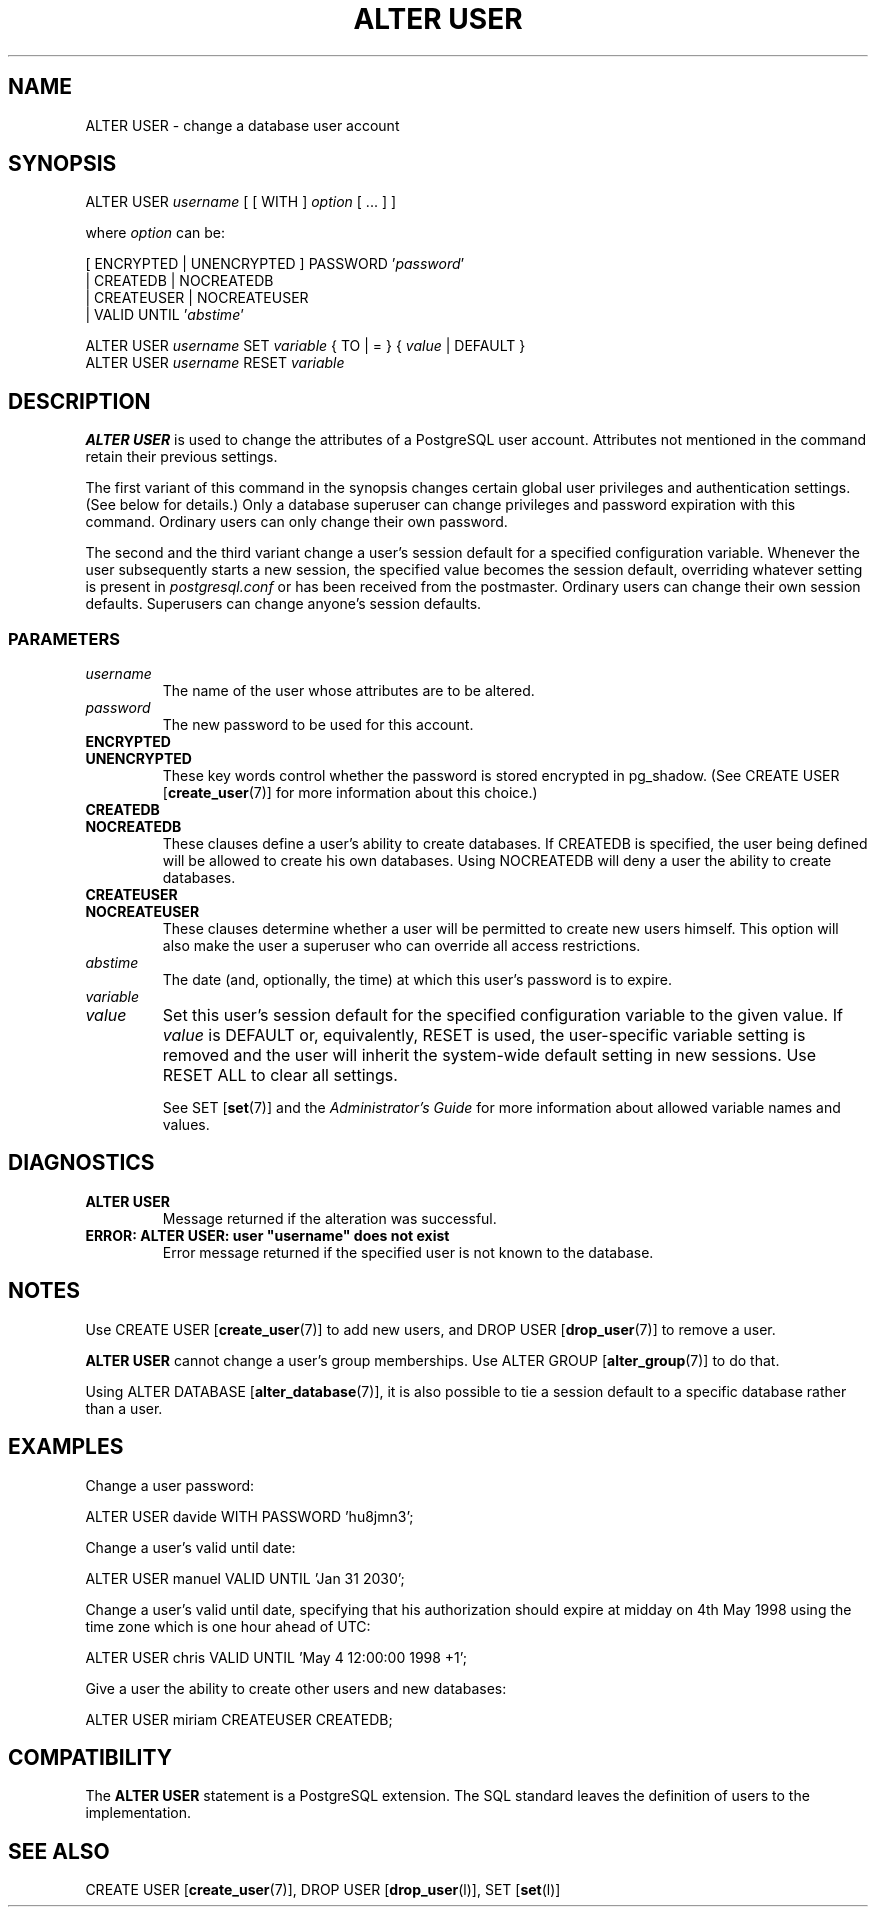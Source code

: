 .\\" auto-generated by docbook2man-spec $Revision: 1.25 $
.TH "ALTER USER" "7" "2002-11-22" "SQL - Language Statements" "SQL Commands"
.SH NAME
ALTER USER \- change a database user account
.SH SYNOPSIS
.sp
.nf
ALTER USER \fIusername\fR [ [ WITH ] \fIoption\fR [ ... ] ]

where \fIoption\fR can be:

      [ ENCRYPTED | UNENCRYPTED ] PASSWORD '\fIpassword\fR' 
    | CREATEDB | NOCREATEDB
    | CREATEUSER | NOCREATEUSER 
    | VALID UNTIL '\fIabstime\fR'

ALTER USER \fIusername\fR SET \fIvariable\fR { TO | = } { \fIvalue\fR | DEFAULT }
ALTER USER \fIusername\fR RESET \fIvariable\fR
.sp
.fi
.SH "DESCRIPTION"
.PP
\fBALTER USER\fR is used to change the attributes of a
PostgreSQL user account. Attributes not
mentioned in the command retain their previous settings.
.PP
The first variant of this command in the synopsis changes certain
global user privileges and authentication settings. (See below for
details.) Only a database superuser can change privileges and
password expiration with this command. Ordinary users can only
change their own password.
.PP
The second and the third variant change a user's session default for
a specified configuration variable. Whenever the user subsequently
starts a new session, the specified value becomes the session default,
overriding whatever setting is present in \fIpostgresql.conf\fR
or has been received from the postmaster.
Ordinary users can change their own session defaults.
Superusers can change anyone's session defaults.
.SS "PARAMETERS"
.PP
.TP
\fB\fIusername\fB\fR
The name of the user whose attributes are to be altered.
.TP
\fB\fIpassword\fB\fR
The new password to be used for this account.
.TP
\fBENCRYPTED\fR
.TP
\fBUNENCRYPTED\fR
These key words control whether the password is stored
encrypted in pg_shadow. (See
CREATE USER [\fBcreate_user\fR(7)]
for more information about this choice.)
.TP
\fBCREATEDB\fR
.TP
\fBNOCREATEDB\fR
These clauses define a user's ability to create databases. If
CREATEDB is specified, the user being
defined will be allowed to create his own databases. Using
NOCREATEDB will deny a user the ability to
create databases.
.TP
\fBCREATEUSER\fR
.TP
\fBNOCREATEUSER\fR
These clauses determine whether a user will be permitted to
create new users himself. This option will also make the user
a superuser who can override all access restrictions.
.TP
\fB\fIabstime\fB\fR
The date (and, optionally, the time)
at which this user's password is to expire.
.TP
\fB\fIvariable\fB\fR
.TP
\fB\fIvalue\fB\fR
Set this user's session default for the specified configuration
variable to the given value. If
\fIvalue\fR is DEFAULT
or, equivalently, RESET is used, the
user-specific variable setting is removed and the user will
inherit the system-wide default setting in new sessions. Use
RESET ALL to clear all settings.

See SET [\fBset\fR(7)] and the
\fIAdministrator's Guide\fR for more
information about allowed variable names and values.
.PP
.SH "DIAGNOSTICS"
.PP
.TP
\fBALTER USER\fR
Message returned if the alteration was successful.
.TP
\fBERROR: ALTER USER: user "username" does not exist\fR
Error message returned if the specified user is not known to
the database.
.PP
.SH "NOTES"
.PP
Use CREATE USER [\fBcreate_user\fR(7)]
to add new users, and DROP USER [\fBdrop_user\fR(7)] to remove a user.
.PP
\fBALTER USER\fR cannot change a user's group memberships.
Use ALTER GROUP [\fBalter_group\fR(7)]
to do that.
.PP
Using ALTER DATABASE [\fBalter_database\fR(7)], it is also possible to tie a
session default to a specific database rather than a user.
.SH "EXAMPLES"
.PP
Change a user password:
.sp
.nf
ALTER USER davide WITH PASSWORD 'hu8jmn3';
.sp
.fi
.PP
Change a user's valid until date:
.sp
.nf
ALTER USER manuel VALID UNTIL 'Jan 31 2030';
.sp
.fi
.PP
Change a user's valid until date, specifying that his
authorization should expire at midday on 4th May 1998 using
the time zone which is one hour ahead of UTC:
.sp
.nf
ALTER USER chris VALID UNTIL 'May 4 12:00:00 1998 +1';
.sp
.fi
.PP
Give a user the ability to create other users and new databases:
.sp
.nf
ALTER USER miriam CREATEUSER CREATEDB;
.sp
.fi
.SH "COMPATIBILITY"
.PP
The \fBALTER USER\fR statement is a
PostgreSQL extension. The SQL standard
leaves the definition of users to the implementation.
.SH "SEE ALSO"
CREATE USER [\fBcreate_user\fR(7)], DROP USER [\fBdrop_user\fR(l)], SET [\fBset\fR(l)]

